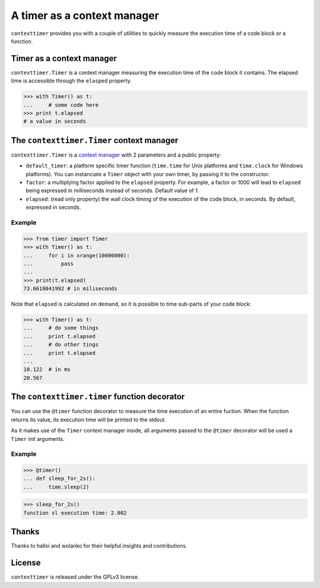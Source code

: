 ----------------------------
A timer as a context manager
----------------------------

``contexttimer`` provides you with a couple of utilities to quickly measure the execution time of a code block or a function.

Timer as a context manager
--------------------------
``contexttimer.Timer`` is a context manager measuring the execution time of the code block it contains.
The elapsed time is accessible through the ``elasped`` property.

>>> with Timer() as t:
...     # some code here
>>> print t.elapsed
# a value in seconds


The ``contexttimer.Timer`` context manager
------------------------------------
``contexttimer.Timer`` is a `context manager <http://docs.python.org/reference/datamodel.html#context-managers>`_ with 2 parameters and a public property:

* ``default_timer``: a platform specific timer function (``time.time`` for Unix platforms and ``time.clock`` for Windows platforms). You can instanciate a ``Timer`` object with your own timer, by passing it to the constructor.
* ``factor``: a multiplying factor applied to the ``elapsed`` property. For example, a factor or 1000 will lead to ``elapsed`` being expressed in milliseconds instead of seconds. Default value of 1.
* ``elapsed``: (read only property) the wall clock timing of the execution of the code block, in seconds. By default, expressed in seconds.

Example
"""""""

>>> from timer import Timer
>>> with Timer() as t:
...     for i in xrange(10000000):
...         pass
...
>>> print(t.elapsed)
73.6618041992 # in miliseconds

Note that ``elapsed`` is calculated on demand, so it is possible to time sub-parts of your code block:

>>> with Timer() as t:
...     # do some things
...     print t.elapsed
...     # do other tings
...     print t.elapsed
...
10.122  # in ms
20.567


The ``contexttimer.timer`` function decorator
---------------------------------------

You can use the ``@timer`` function decorator to measure the time execution of an entire fuction.
When the function returns its value, its execution time will be printed to the stdout.

As it makes use of the ``Timer`` context manager inside, all arguments passed to the ``@timer`` decorator will be used a ``Timer`` init arguments.

Example
"""""""
>>> @timer()
... def sleep_for_2s():
...     time.sleep(2)

>>> sleep_for_2s()
function sl execution time: 2.002


Thanks
------
Thanks to halloi and wolanko for their helpful insights and contributions.

License
-------
``contexttimer`` is released under the GPLv3 license.
